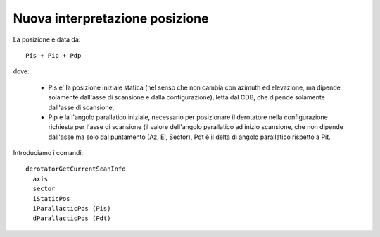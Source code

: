 *******************************
Nuova interpretazione posizione
*******************************

La posizione è data da::

    Pis + Pip + Pdp

dove:

  * Pis e' la posizione iniziale statica (nel senso che non cambia con azimuth ed
    elevazione, ma dipende solamente dall'asse di scansione e dalla configurazione),
    letta dal CDB, che dipende solamente dall'asse di scansione, 
  * Pip è la l'angolo parallatico iniziale, necessario per posizionare il derotatore nella 
    configurazione richiesta per l'asse di scansione (il valore dell'angolo parallatico 
    ad inizio scansione, che non dipende dall'asse ma solo dal puntamento (Az, El, Sector), 
    Pdt è il delta di angolo parallatico rispetto a Pit.

Introduciamo i comandi::

    derotatorGetCurrentScanInfo
      axis
      sector
      iStaticPos
      iParallacticPos (Pis)
      dParallacticPos (Pdt)


